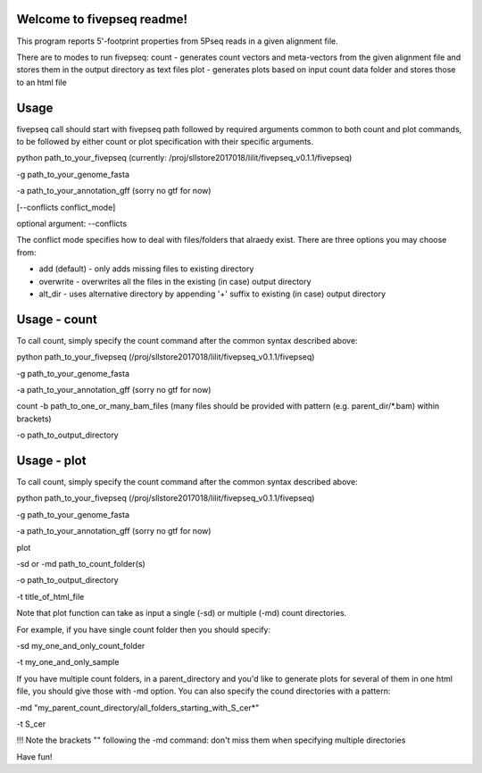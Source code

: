 Welcome to fivepseq readme!  
--------
This program reports 5'-footprint properties from 5Pseq reads in a given alignment file. 
 
There are to modes to run fivepseq: 
count - generates count vectors and meta-vectors from the given alignment file and stores them in the output directory as text files
plot - generates plots based on input count data folder and stores those to an html file

Usage
--------
fivepseq call should start with fivepseq path followed by required arguments common to both count and plot commands, to be followed by either count or plot specification with their specific arguments. 

python path_to_your_fivepseq (currently: /proj/sllstore2017018/lilit/fivepseq_v0.1.1/fivepseq) \

-g path_to_your_genome_fasta \

-a path_to_your_annotation_gff (sorry no gtf for now) \

[--conflicts conflict_mode]


optional argument: --conflicts

The conflict mode specifies how to deal with files/folders that alraedy exist. There are three options you may choose from: 

- add (default) - only adds missing files to existing directory 

- overwrite - overwrites all the files in the existing (in case) output directory 

- alt_dir - uses alternative directory by appending '+' suffix to existing (in case) output directory



Usage - count
-----

To call count, simply specify the count command after the common syntax described above:

python path_to_your_fivepseq (/proj/sllstore2017018/lilit/fivepseq_v0.1.1/fivepseq) \

-g path_to_your_genome_fasta \

-a path_to_your_annotation_gff (sorry no gtf for now) \

count \
-b path_to_one_or_many_bam_files (many files should be provided with pattern (e.g. parent_dir/*.bam) within brackets)

-o path_to_output_directory


Usage - plot
-----
To call count, simply specify the count command after the common syntax described above:

python path_to_your_fivepseq (/proj/sllstore2017018/lilit/fivepseq_v0.1.1/fivepseq) \

-g path_to_your_genome_fasta \

-a path_to_your_annotation_gff (sorry no gtf for now) \

plot \

-sd or -md path_to_count_folder(s)

-o path_to_output_directory

-t title_of_html_file

Note that plot function can take as input a single (-sd) or multiple (-md) count directories. 

For example, if you have single count folder then you should specify: 

-sd my_one_and_only_count_folder

-t my_one_and_only_sample

If you have multiple count folders, in a parent_directory and you'd like to generate plots for several of them in one html file, you should give those with -md option. You can also specify the cound directories with a pattern: 

-md "my_parent_count_directory/all_folders_starting_with_S_cer*"

-t S_cer

!!! Note the brackets "" following the -md command: don't miss them when specifying multiple directories 


Have fun! 

